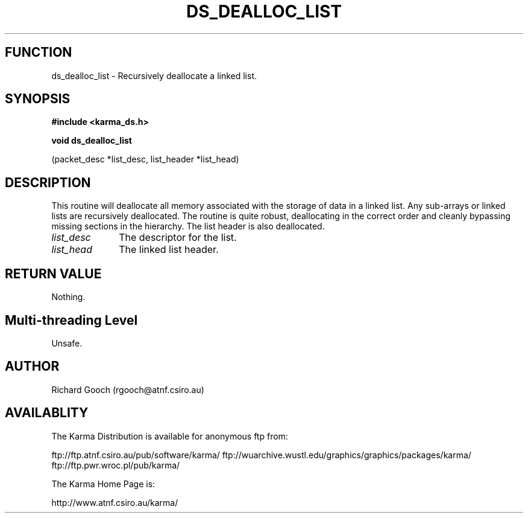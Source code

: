 .TH DS_DEALLOC_LIST 3 "13 Nov 2005" "Karma Distribution"
.SH FUNCTION
ds_dealloc_list \- Recursively deallocate a linked list.
.SH SYNOPSIS
.B #include <karma_ds.h>
.sp
.B void ds_dealloc_list
.sp
(packet_desc *list_desc, list_header *list_head)
.SH DESCRIPTION
This routine will deallocate all memory associated with the
storage of data in a linked list.
Any sub-arrays or linked lists are recursively deallocated.
The routine is quite robust, deallocating in the correct order and cleanly
bypassing missing sections in the hierarchy.
The list header is also deallocated.
.IP \fIlist_desc\fP 1i
The descriptor for the list.
.IP \fIlist_head\fP 1i
The linked list header.
.SH RETURN VALUE
Nothing.
.SH Multi-threading Level
Unsafe.
.SH AUTHOR
Richard Gooch (rgooch@atnf.csiro.au)
.SH AVAILABLITY
The Karma Distribution is available for anonymous ftp from:

ftp://ftp.atnf.csiro.au/pub/software/karma/
ftp://wuarchive.wustl.edu/graphics/graphics/packages/karma/
ftp://ftp.pwr.wroc.pl/pub/karma/

The Karma Home Page is:

http://www.atnf.csiro.au/karma/
